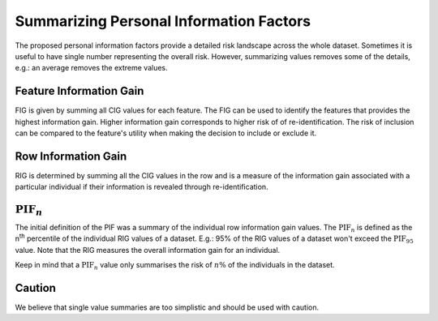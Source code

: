 Summarizing Personal Information Factors
========================================

The proposed personal information factors provide a detailed risk landscape across the whole dataset.
Sometimes it is useful to have single number representing the overall risk.
However, summarizing values removes some of the details, e.g.: an average removes the extreme values.


Feature Information Gain
--------------------------

FIG is given by summing all CIG values for each feature. The FIG can be
used to identify the features that provides the highest information gain. Higher information gain
corresponds to higher risk of of re-identification.
The risk of inclusion can be compared to the feature's
utility when making the decision to include or exclude it.


Row Information Gain
--------------------------

RIG is determined by summing all the CIG values in the row and is a
measure of the information gain associated with a particular individual if
their information is revealed through re-identification.


:math:`\text{PIF}_n`
--------------------

The initial definition of the PIF was a summary of the individual row information gain values. The :math:`\text{PIF}_n`
is defined as the n\ :superscript:`th` percentile of the individual RIG values of a dataset.
E.g.: 95% of the RIG values of a dataset won't exceed the :math:`\text{PIF}_{95}` value. Note that the RIG measures the
overall information gain for an individual.

Keep in mind that a :math:`\text{PIF}_n` value only summarises the risk of :math:`n\%` of the individuals in the dataset.


Caution
--------
We believe that single value summaries are too simplistic and should be used with caution.
